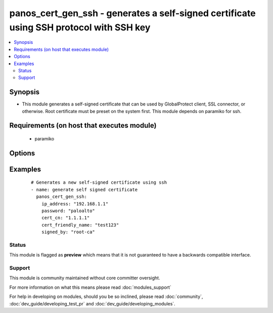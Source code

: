 .. _panos_cert_gen_ssh:


panos_cert_gen_ssh - generates a self-signed certificate using SSH protocol with SSH key
++++++++++++++++++++++++++++++++++++++++++++++++++++++++++++++++++++++++++++++++++++++++

.. versionadded:: 2.3


.. contents::
   :local:
   :depth: 2


Synopsis
--------

* This module generates a self-signed certificate that can be used by GlobalProtect client, SSL connector, or otherwise. Root certificate must be preset on the system first. This module depends on paramiko for ssh.


Requirements (on host that executes module)
-------------------------------------------

  * paramiko


Options
-------

.. raw:: html

    <table border=1 cellpadding=4>
    <tr>
    <th class="head">parameter</th>
    <th class="head">required</th>
    <th class="head">default</th>
    <th class="head">choices</th>
    <th class="head">comments</th>
    </tr>
                <tr><td>cert_cn<br/><div style="font-size: small;"></div></td>
    <td>yes</td>
    <td></td>
        <td></td>
        <td><div>Certificate CN (common name) embeded in the certificate signature.</div>        </td></tr>
                <tr><td>cert_friendly_name<br/><div style="font-size: small;"></div></td>
    <td>yes</td>
    <td></td>
        <td></td>
        <td><div>Human friendly certificate name (not CN but just a friendly name).</div>        </td></tr>
                <tr><td>ip_address<br/><div style="font-size: small;"></div></td>
    <td>yes</td>
    <td></td>
        <td></td>
        <td><div>IP address (or hostname) of PAN-OS device being configured.</div>        </td></tr>
                <tr><td>key_filename<br/><div style="font-size: small;"></div></td>
    <td>yes</td>
    <td></td>
        <td></td>
        <td><div>Location of the filename that is used for the auth. Either <em>key_filename</em> or <em>password</em> is required.</div>        </td></tr>
                <tr><td>password<br/><div style="font-size: small;"></div></td>
    <td>yes</td>
    <td></td>
        <td></td>
        <td><div>Password credentials to use for auth. Either <em>key_filename</em> or <em>password</em> is required.</div>        </td></tr>
                <tr><td>rsa_nbits<br/><div style="font-size: small;"></div></td>
    <td>no</td>
    <td>2048</td>
        <td></td>
        <td><div>Number of bits used by the RSA algorithm for the certificate generation.</div>        </td></tr>
                <tr><td>signed_by<br/><div style="font-size: small;"></div></td>
    <td>yes</td>
    <td></td>
        <td></td>
        <td><div>Undersigning authority (CA) that MUST already be presents on the device.</div>        </td></tr>
        </table>
    </br>



Examples
--------

 ::

    # Generates a new self-signed certificate using ssh
    - name: generate self signed certificate
      panos_cert_gen_ssh:
        ip_address: "192.168.1.1"
        password: "paloalto"
        cert_cn: "1.1.1.1"
        cert_friendly_name: "test123"
        signed_by: "root-ca"





Status
~~~~~~

This module is flagged as **preview** which means that it is not guaranteed to have a backwards compatible interface.


Support
~~~~~~~

This module is community maintained without core committer oversight.

For more information on what this means please read :doc:`modules_support`


For help in developing on modules, should you be so inclined, please read :doc:`community`, :doc:`dev_guide/developing_test_pr` and :doc:`dev_guide/developing_modules`.
